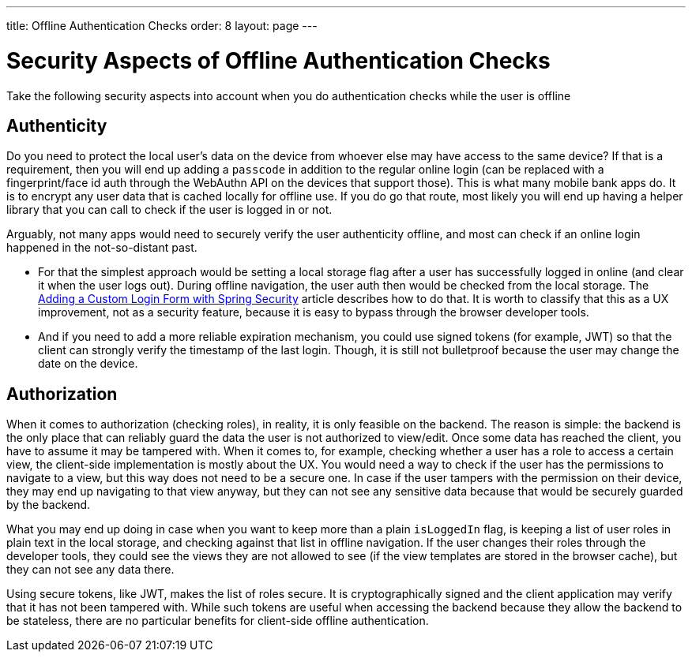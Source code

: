 ---
title: Offline Authentication Checks
order: 8
layout: page
---

= Security Aspects of Offline Authentication Checks

Take the following security aspects into account when you do authentication checks while the user is offline

== Authenticity
Do you need to protect the local user's data on the device from whoever else may have access to the same device? If that is a requirement, then you will end up adding a `passcode` in addition to the regular online login (can be replaced with a fingerprint/face id auth through the WebAuthn API on the devices that support those). This is what many mobile bank apps do. 
It is to encrypt any user data that is cached locally for offline use. 
If you do go that route, most likely you will end up having a helper library that you can call to check if the user is logged in or not.

Arguably, not many apps would need to securely verify the user authenticity offline, and most can check if an online login happened in the not-so-distant past.

 - For that the simplest approach would be setting a local storage flag after a user has successfully logged in online (and clear it when the user logs out).
During offline navigation, the user auth then would be checked from the local storage.
The <<../security/custom-spring-login#, Adding a Custom Login Form with Spring Security>> article describes how to do that.
It is worth to classify that this as a UX improvement, not as a security feature, because it is easy to bypass through the browser developer tools.

- And if you need to add a more reliable expiration mechanism, you could use signed tokens (for example, JWT) so that the client can strongly verify the timestamp of the last login.
Though, it is still not bulletproof because the user may change the date on the device.

== Authorization
When it comes to authorization (checking roles), in reality, it is only feasible on the backend.
The reason is simple: the backend is the only place that can reliably guard the data the user is not authorized to view/edit.
Once some data has reached the client, you have to assume it may be tampered with.
When it comes to, for example, checking whether a user has a role to access a certain view, the client-side implementation is mostly about the UX.
You would need a way to check if the user has the permissions to navigate to a view, but this way does not need to be a secure one.
In case if the user tampers with the permission on their device, they may end up navigating to that view anyway, but they can not see any sensitive data because that would be securely guarded by the backend.

What you may end up doing in case when you want to keep more than a plain `isLoggedIn` flag, is keeping a list of user roles in plain text in the local storage, and checking against that list in offline navigation. 
If the user changes their roles through the developer tools, they could see the views they are not allowed to see (if the view templates are stored in the browser cache), but they can not see any data there.

Using secure tokens, like JWT, makes the list of roles secure. 
It is cryptographically signed and the client application may verify that it has not been tampered with.
While such tokens are useful when accessing the backend because they allow the backend to be stateless, there are no particular benefits for client-side offline authentication.
